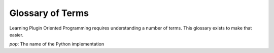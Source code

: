 =================
Glossary of Terms
=================

Learning Plugin Oriented Programming requires understanding a number of terms. This glossary exists
to make that easier.

`pop`: The name of the Python implementation
